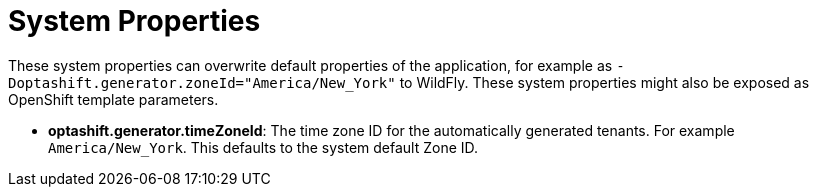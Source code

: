 [[systemProperties]]
= System Properties
:imagesdir: ../..

These system properties can overwrite default properties of the application,
for example as `-Doptashift.generator.zoneId="America/New_York"` to WildFly.
These system properties might also be exposed as OpenShift template parameters.


* *optashift.generator.timeZoneId*:
The time zone ID for the automatically generated tenants.
For example `America/New_York`.
This defaults to the system default Zone ID.
